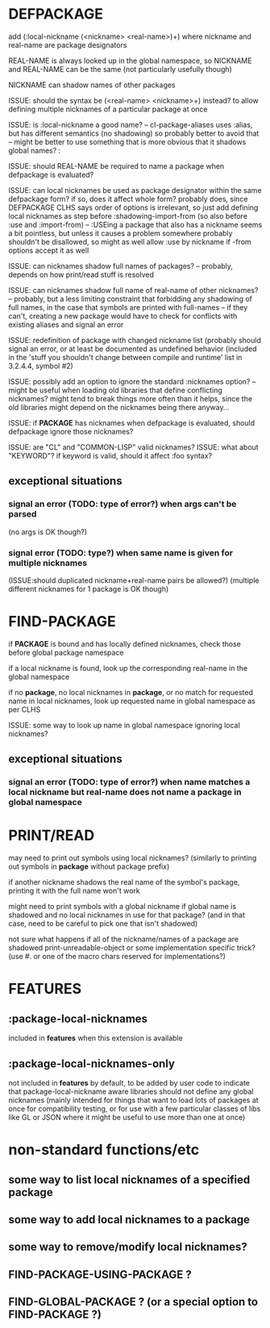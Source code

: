 * DEFPACKAGE
  add (:local-nickname (<nickname> <real-name>)+)
  where nickname and real-name are package designators

  REAL-NAME is always looked up in the global namespace,
  so NICKNAME and REAL-NAME can be the same (not particularly usefully though)

  NICKNAME can shadow names of other packages

  ISSUE: should the syntax be (<real-name> <nickname>+) instead?
  to allow defining multiple nicknames of a particular package at once

  ISSUE: is :local-nickname a good name?
  -- cl-package-aliases uses :alias, but has different semantics (no shadowing)
  so probably better to avoid that
  -- might be better to use something that is more obvious that it shadows
  global names? :

  ISSUE: should REAL-NAME be required to name a package when defpackage is evaluated?

  ISSUE: can local nicknames be used as package designator within the same defpackage form?
  if so, does it affect whole form?
  probably does, since DEFPACKAGE CLHS says order of options is irrelevant,
  so just add defining local nicknames as step before :shadowing-import-from
  (so also before :use and :import-from)
  -- :USEing a package that also has a nickname seems a bit pointless,
  but unless it causes a problem somewhere probably shouldn't be disallowed,
  so might as well allow :use by nickname if -from options accept it as well

  ISSUE: can nicknames shadow full names of packages?
  -- probably, depends on how print/read stuff is resolved

  ISSUE: can nicknames shadow full name of real-name of other nicknames?
  -- probably, but a less limiting constraint that forbidding any shadowing
  of full names, in the case that symbols are printed with full-names
  -- if they can't, creating a new package would have to check for
  conflicts with existing aliases and signal an error

  ISSUE: redefinition of package with changed nickname list
  (probably should signal an error, or at least be documented as undefined
  behavior (included in the 'stuff you shouldn't change between compile and runtime'
  list in 3.2.4.4, symbol #2)

  ISSUE: possibly add an option to ignore the standard :nicknames option?
  -- might be useful when loading old libraries that define conflicting
  nicknames? might tend to break things more often than it helps, since the
  old libraries might depend on the nicknames being there anyway...

  ISSUE: if *PACKAGE* has nicknames when defpackage is evaluated, should
  defpackage ignore those nicknames?

  ISSUE: are "CL" and "COMMON-LISP" valid nicknames?
  ISSUE: what about "KEYWORD"?
  if keyword is valid, should it affect :foo syntax?

** exceptional situations
*** signal an error (TODO: type of error?) when args can't be parsed
    (no args is OK though?)
*** signal error (TODO: type?) when same name is given for multiple nicknames
    (ISSUE:should duplicated nickname+real-name pairs be allowed?)
    (multiple different nicknames for 1 package is OK though)
* FIND-PACKAGE
  if *PACKAGE* is bound and has locally defined nicknames, check those
  before global package namespace

  if a local nickname is found, look up the corresponding real-name in the
  global namespace

  if no *package*, no local nicknames in *package*, or no match for requested
  name in local nicknames, look up requested name in global namespace
  as per CLHS

  ISSUE: some way to look up name in global namespace ignoring local nicknames?
** exceptional situations
*** signal an error (TODO: type of error?) when name matches a local nickname but real-name does not name a package in global namespace
* PRINT/READ
  may need to print out symbols using local nicknames? (similarly to printing
  out symbols in *package* without package prefix)

  if another nickname shadows the real name of the symbol's package, printing
  it with the full name won't work

  might need to print symbols with a global nickname if global name is
  shadowed and no local nicknames in use for that package?
  (and in that case, need to be careful to pick one that isn't shadowed)

  not sure what happens if all of the nickname/names of a package are shadowed
  print-unreadable-object or some implementation specific trick?
  (use #. or one of the macro chars reserved for implementations?)

* *FEATURES*
** :package-local-nicknames
   included in *features* when this extension is available
** :package-local-nicknames-only
   not included in *features* by default, to be added by user code to
   indicate that package-local-nickname aware libraries should not
   define any global nicknames
   (mainly intended for things that want to load lots of packages at once
   for compatibility testing, or for use with a few particular classes
   of libs like GL or JSON where it might be useful to use more than one
   at once)
* non-standard functions/etc
** some way to list local nicknames of a specified package
** some way to add local nicknames to a package
** some way to remove/modify local nicknames?
** FIND-PACKAGE-USING-PACKAGE ?
** FIND-GLOBAL-PACKAGE ? (or a special option to FIND-PACKAGE ?)

